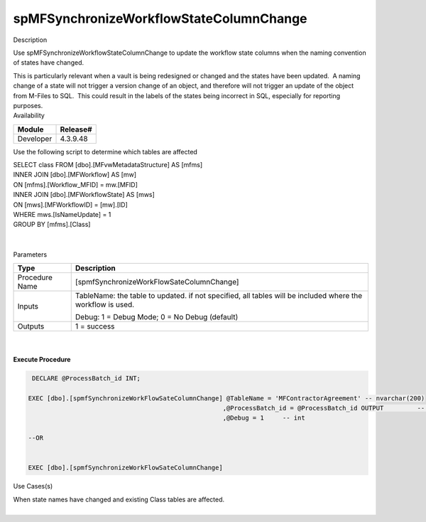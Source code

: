 spMFSynchronizeWorkflowStateColumnChange
========================================

.. container:: confluence-information-macro has-no-icon confluence-information-macro-information

   Description

   .. container:: confluence-information-macro-body

      Use spMFSynchronizeWorkflowStateColumnChange to update the
      workflow state columns when the naming convention of states have
      changed.

      This is particularly relevant when a vault is being redesigned or
      changed and the states have been updated.  A naming change of a
      state will not trigger a version change of an object, and
      therefore will not trigger an update of the object from M-Files to
      SQL.  This could result in the labels of the states being
      incorrect in SQL, especially for reporting purposes. 

.. container:: confluence-information-macro confluence-information-macro-information

   Availability

   .. container:: confluence-information-macro-body

      .. container:: table-wrap

         ========= ========
         Module    Release#
         ========= ========
         Developer 4.3.9.48
         ========= ========

.. container:: confluence-information-macro confluence-information-macro-tip

   .. container:: confluence-information-macro-body

      Use the following script to determine which tables are affected

      | SELECT class FROM [dbo].[MFvwMetadataStructure] AS [mfms]
      | INNER JOIN [dbo].[MFWorkflow] AS [mw]
      | ON [mfms].[Workflow_MFID] = mw.[MFID]
      | INNER JOIN [dbo].[MFWorkflowState] AS [mws]
      | ON [mws].[MFWorkflowID] = [mw].[ID]
      | WHERE mws.[IsNameUpdate] = 1
      | GROUP BY [mfms].[Class]

      | 

.. container:: confluence-information-macro confluence-information-macro-warning

   .. container:: confluence-information-macro-body

      | 

.. container:: confluence-information-macro confluence-information-macro-information

   Parameters

   .. container:: confluence-information-macro-body

      .. container:: table-wrap

         ============== ==========================================================================================================
         Type           Description
         ============== ==========================================================================================================
         Procedure Name [spmfSynchronizeWorkFlowSateColumnChange]
         Inputs         TableName: the table to updated. if not specified, all tables will be included where the workflow is used.
                       
                        Debug: 1 = Debug Mode; 0 = No Debug (default)
         Outputs        1 = success
         ============== ==========================================================================================================

| 

| 

.. container:: code panel pdl

   .. container:: codeHeader panelHeader pdl

      **Execute Procedure**

   .. container:: codeContent panelContent pdl

      .. code:: sql

          DECLARE @ProcessBatch_id INT;

         EXEC [dbo].[spmfSynchronizeWorkFlowSateColumnChange] @TableName = 'MFContractorAgreement' -- nvarchar(200)
                                                             ,@ProcessBatch_id = @ProcessBatch_id OUTPUT         -- int
                                                             ,@Debug = 1     -- int

         --OR 


         EXEC [dbo].[spmfSynchronizeWorkFlowSateColumnChange]

.. container:: confluence-information-macro confluence-information-macro-information

   Use Cases(s)

   .. container:: confluence-information-macro-body

      When state names have changed and existing Class tables are
      affected.

| 
